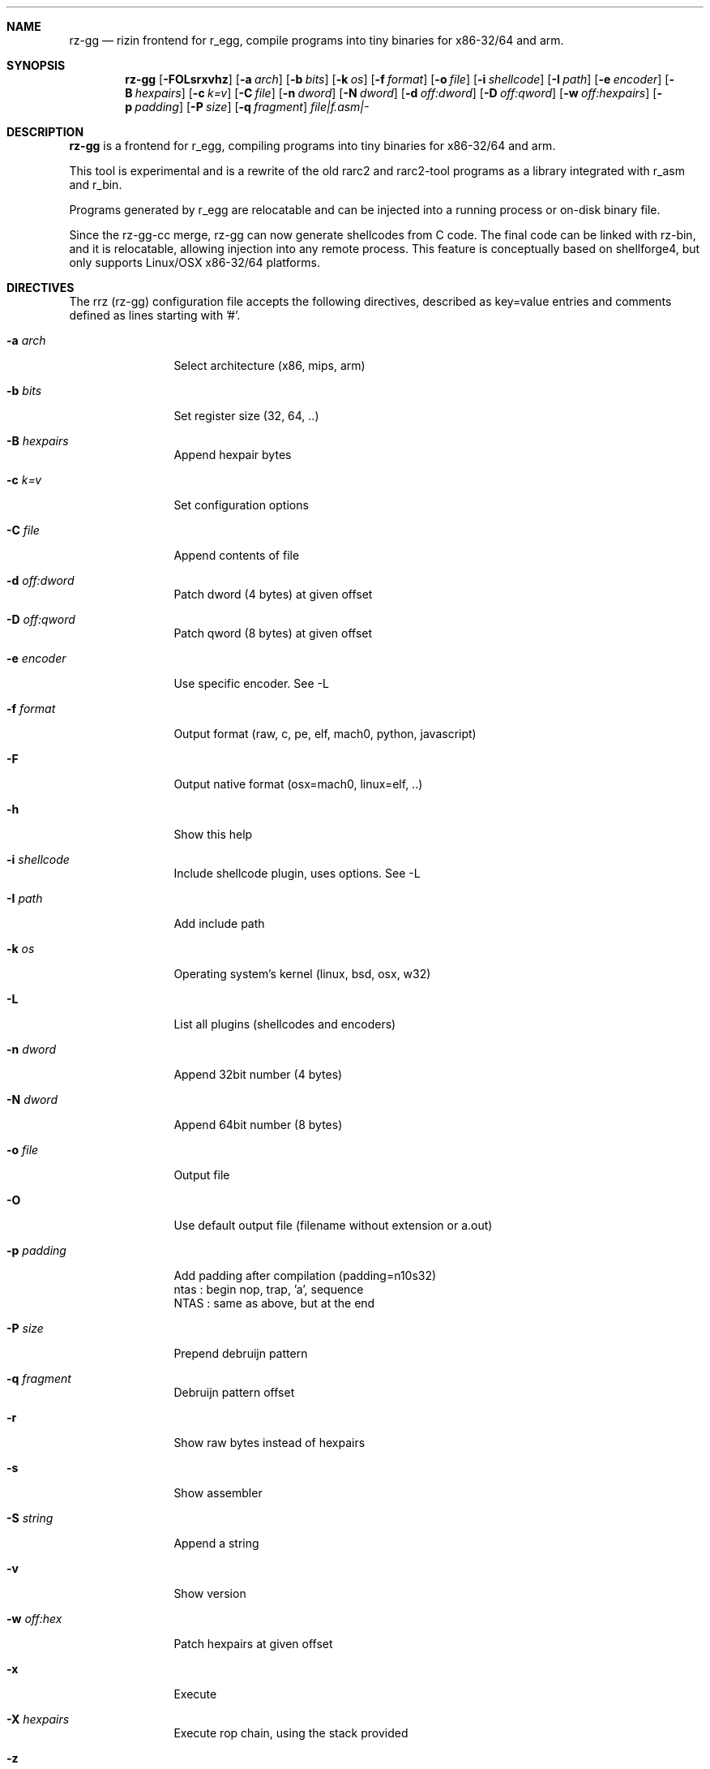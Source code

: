 .Dd Jan 22, 2024
.Dt RZ_GG 1
.Sh NAME
.Nm rz-gg
.Nd rizin frontend for r_egg, compile programs into tiny binaries for x86-32/64 and arm.
.Sh SYNOPSIS
.Nm rz-gg
.Op Fl FOLsrxvhz
.Op Fl a Ar arch
.Op Fl b Ar bits
.Op Fl k Ar os
.Op Fl f Ar format
.Op Fl o Ar file
.Op Fl i Ar shellcode
.Op Fl I Ar path
.Op Fl e Ar encoder
.Op Fl B Ar hexpairs
.Op Fl c Ar k=v
.Op Fl C Ar file
.Op Fl n Ar dword
.Op Fl N Ar dword
.Op Fl d Ar off:dword
.Op Fl D Ar off:qword
.Op Fl w Ar off:hexpairs
.Op Fl p Ar padding
.Op Fl P Ar size
.Op Fl q Ar fragment
.Ar file|f.asm|-
.Sh DESCRIPTION
.Nm rz-gg
is a frontend for r_egg, compiling programs into tiny binaries for x86-32/64 and arm.
.Pp
This tool is experimental and is a rewrite of the old rarc2 and rarc2-tool programs as a library integrated with r_asm and r_bin.
.Pp
Programs generated by r_egg are relocatable and can be injected into a running process or on-disk binary file.
.Pp
Since the rz-gg-cc merge, rz-gg can now generate shellcodes from C code. The final code can be linked with rz-bin, and it is relocatable, allowing injection into any remote process. This feature is conceptually based on shellforge4, but only supports Linux/OSX x86-32/64 platforms.
.Sh DIRECTIVES
.Pp
The rrz (rz-gg) configuration file accepts the following directives, described as key=value entries and comments defined as lines starting with '#'.
.Bl -tag -width Fl
.It Fl a Ar arch
Select architecture (x86, mips, arm)
.It Fl b Ar bits
Set register size (32, 64, ..)
.It Fl B Ar hexpairs
Append hexpair bytes
.It Fl c Ar k=v
Set configuration options
.It Fl C Ar file
Append contents of file
.It Fl d Ar off:dword
Patch dword (4 bytes) at given offset
.It Fl D Ar off:qword
Patch qword (8 bytes) at given offset
.It Fl e Ar encoder
Use specific encoder. See -L
.It Fl f Ar format
Output format (raw, c, pe, elf, mach0, python, javascript)
.It Fl F
Output native format (osx=mach0, linux=elf, ..)
.It Fl h
Show this help
.It Fl i Ar shellcode
Include shellcode plugin, uses options. See -L
.It Fl I Ar path
Add include path
.It Fl k Ar os
Operating system's kernel (linux, bsd, osx, w32)
.It Fl L
List all plugins (shellcodes and encoders)
.It Fl n Ar dword
Append 32bit number (4 bytes)
.It Fl N Ar dword
Append 64bit number (8 bytes)
.It Fl o Ar file
Output file
.It Fl O
Use default output file (filename without extension or a.out)
.It Fl p Ar padding
Add padding after compilation (padding=n10s32)
                 ntas : begin nop, trap, 'a', sequence
                 NTAS : same as above, but at the end
.It Fl P Ar size
Prepend debruijn pattern
.It Fl q Ar fragment
Debruijn pattern offset
.It Fl r
Show raw bytes instead of hexpairs
.It Fl s
Show assembler
.It Fl S Ar string
Append a string
.It Fl v
Show version
.It Fl w Ar off:hex
Patch hexpairs at given offset
.It Fl x
Execute
.It Fl X Ar hexpairs
Execute rop chain, using the stack provided
.It Fl z
Output in C string syntax
.El
.Sh EXAMPLE
.Pp
  $ cat hi.r
  /* hello world in r_egg */
  write@syscall(4); //x64 write@syscall(1);
  exit@syscall(1); //x64 exit@syscall(60);
.Pp
  main@global(128) {
    .var0 = "hi!\\n";
    write(1,.var0, 4);
    exit(0);
  }
  $ rz-gg \-O \-F hi.r
  $ ./hi
  hi!
.Pp
  # With C file :
  $ cat hi.c
  main() {
    write(1, "Hello\\n", 6);
    exit(0);
  }
  $ rz-gg -O -F hi.c
.Pp
  $ ./hi
  Hello
.Pp
  # Linked into a tiny binary. This is 165 bytes
  $ wc \-c < hi
    165
.Pp
  # The compiled shellcode has zeroes
  $ rz-gg hi.c | tail -1
  eb0748656c6c6f0a00bf01000000488d35edffffffba06000000b8010
  000000f0531ffb83c0000000f0531c0c3
.Pp
  # Use a xor encoder with key 64 to bypass
  $ rz-gg \-e xor \-c key=64 \-B $(rz-gg hi.c | tail -1)
  6a2d596a405be8ffffffffc15e4883c60d301e48ffc6e2f9ab4708252
  c2c2f4a40ff4140404008cd75adbfbfbffa46404040f8414040404f45
  71bff87c4040404f45718083
.Sh SEE ALSO
.Pp
.Xr rizin(1) ,
.Xr rz-hash(1) ,
.Xr rz-find(1) ,
.Xr rz-bin(1) ,
.Xr rz-find(1) ,
.Xr rz-diff(1) ,
.Xr rz-asm(1) ,
.Sh AUTHORS
.Pp
Written by pancake <pancake@nopcode.org>.
